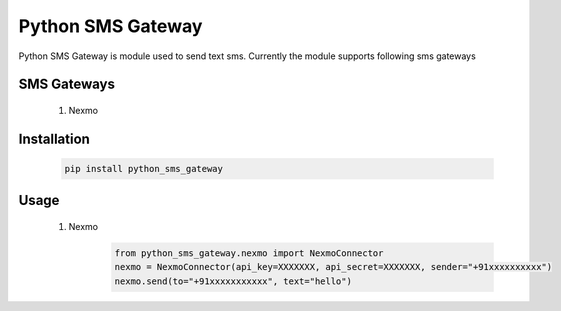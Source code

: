 ===================
Python SMS Gateway
===================

Python SMS Gateway is module used to send text sms. Currently the module supports following sms gateways

SMS Gateways
------------
 1. Nexmo

Installation
------------
 .. code-block:: bash

       pip install python_sms_gateway

Usage
-----
 1. Nexmo
       .. code-block:: python

            from python_sms_gateway.nexmo import NexmoConnector
            nexmo = NexmoConnector(api_key=XXXXXXX, api_secret=XXXXXXX, sender="+91xxxxxxxxxx")
            nexmo.send(to="+91xxxxxxxxxxx", text="hello")